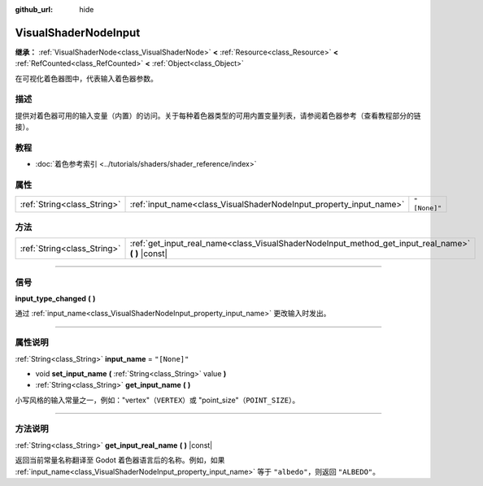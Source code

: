 :github_url: hide

.. DO NOT EDIT THIS FILE!!!
.. Generated automatically from Godot engine sources.
.. Generator: https://github.com/godotengine/godot/tree/master/doc/tools/make_rst.py.
.. XML source: https://github.com/godotengine/godot/tree/master/doc/classes/VisualShaderNodeInput.xml.

.. _class_VisualShaderNodeInput:

VisualShaderNodeInput
=====================

**继承：** :ref:`VisualShaderNode<class_VisualShaderNode>` **<** :ref:`Resource<class_Resource>` **<** :ref:`RefCounted<class_RefCounted>` **<** :ref:`Object<class_Object>`

在可视化着色器图中，代表输入着色器参数。

.. rst-class:: classref-introduction-group

描述
----

提供对着色器可用的输入变量（内置）的访问。关于每种着色器类型的可用内置变量列表，请参阅着色器参考（查看\ ``教程``\ 部分的链接）。

.. rst-class:: classref-introduction-group

教程
----

- :doc:`着色参考索引 <../tutorials/shaders/shader_reference/index>`

.. rst-class:: classref-reftable-group

属性
----

.. table::
   :widths: auto

   +-----------------------------+--------------------------------------------------------------------+--------------+
   | :ref:`String<class_String>` | :ref:`input_name<class_VisualShaderNodeInput_property_input_name>` | ``"[None]"`` |
   +-----------------------------+--------------------------------------------------------------------+--------------+

.. rst-class:: classref-reftable-group

方法
----

.. table::
   :widths: auto

   +-----------------------------+--------------------------------------------------------------------------------------------------------+
   | :ref:`String<class_String>` | :ref:`get_input_real_name<class_VisualShaderNodeInput_method_get_input_real_name>` **(** **)** |const| |
   +-----------------------------+--------------------------------------------------------------------------------------------------------+

.. rst-class:: classref-section-separator

----

.. rst-class:: classref-descriptions-group

信号
----

.. _class_VisualShaderNodeInput_signal_input_type_changed:

.. rst-class:: classref-signal

**input_type_changed** **(** **)**

通过 :ref:`input_name<class_VisualShaderNodeInput_property_input_name>` 更改输入时发出。

.. rst-class:: classref-section-separator

----

.. rst-class:: classref-descriptions-group

属性说明
--------

.. _class_VisualShaderNodeInput_property_input_name:

.. rst-class:: classref-property

:ref:`String<class_String>` **input_name** = ``"[None]"``

.. rst-class:: classref-property-setget

- void **set_input_name** **(** :ref:`String<class_String>` value **)**
- :ref:`String<class_String>` **get_input_name** **(** **)**

小写风格的输入常量之一，例如："vertex"（\ ``VERTEX``\ ）或 "point_size"（\ ``POINT_SIZE``\ ）。

.. rst-class:: classref-section-separator

----

.. rst-class:: classref-descriptions-group

方法说明
--------

.. _class_VisualShaderNodeInput_method_get_input_real_name:

.. rst-class:: classref-method

:ref:`String<class_String>` **get_input_real_name** **(** **)** |const|

返回当前常量名称翻译至 Godot 着色器语言后的名称。例如，如果 :ref:`input_name<class_VisualShaderNodeInput_property_input_name>` 等于 ``"albedo"``\ ，则返回 ``"ALBEDO"``\ 。

.. |virtual| replace:: :abbr:`virtual (本方法通常需要用户覆盖才能生效。)`
.. |const| replace:: :abbr:`const (本方法没有副作用。不会修改该实例的任何成员变量。)`
.. |vararg| replace:: :abbr:`vararg (本方法除了在此处描述的参数外，还能够继续接受任意数量的参数。)`
.. |constructor| replace:: :abbr:`constructor (本方法用于构造某个类型。)`
.. |static| replace:: :abbr:`static (调用本方法无需实例，所以可以直接使用类名调用。)`
.. |operator| replace:: :abbr:`operator (本方法描述的是使用本类型作为左操作数的有效操作符。)`
.. |bitfield| replace:: :abbr:`BitField (这个值是由下列标志构成的位掩码整数。)`
